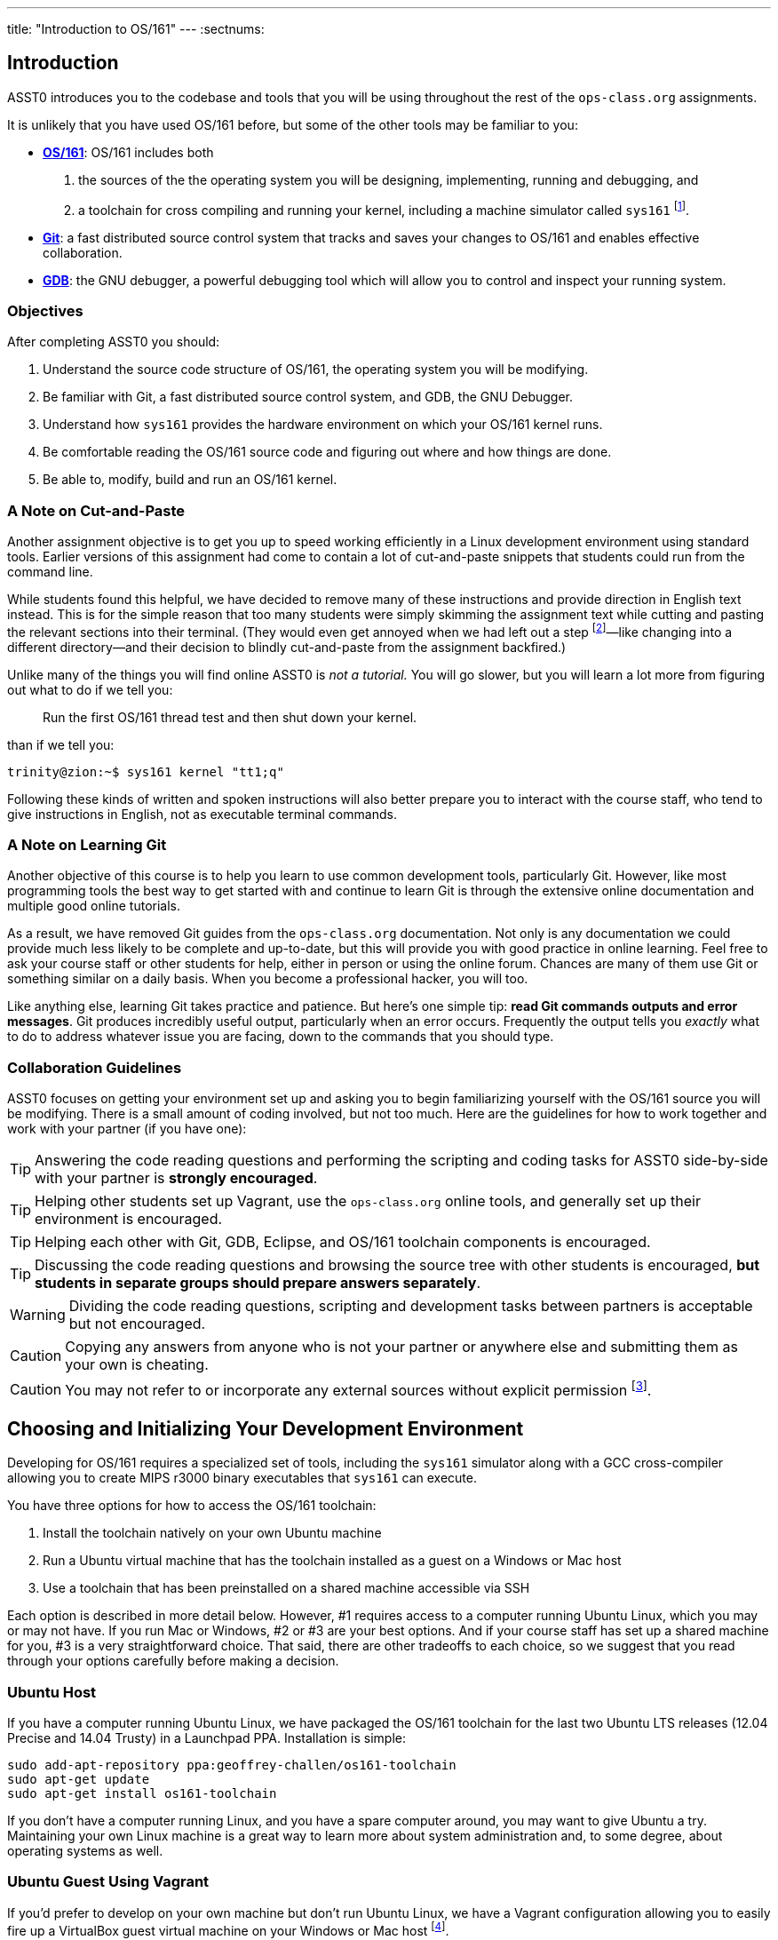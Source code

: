 ---
title: "Introduction to OS/161"
---
:sectnums:

== Introduction

[.lead]
ASST0 introduces you to the codebase and tools that you will be using
throughout the rest of the `ops-class.org` assignments.

It is unlikely that you have used OS/161 before, but some of the
other tools may be familiar to you:

* http://os161.eecs.harvard.edu[*OS/161*]: OS/161 includes both
. the sources of the the operating system you will be designing,
implementing, running and debugging, and
. a toolchain for cross compiling and running your kernel, including a
machine simulator called `sys161` footnote:[Also known as System/161].
* https://git-scm.com/[*Git*]: a fast distributed source control system that
tracks and saves your changes to OS/161 and enables effective collaboration.
* https://www.gnu.org/software/gdb/[*GDB*]: the GNU debugger, a powerful
debugging tool which will allow you to control and inspect your running
system.
  
=== Objectives

After completing ASST0 you should:

. Understand the source code structure of OS/161, the operating system you
will be modifying.
. Be familiar with Git, a fast distributed source control system, and GDB,
the GNU Debugger.
. Understand how `sys161` provides the hardware environment on which your
OS/161 kernel runs.
. Be comfortable reading the OS/161 source code and figuring out where and
how things are done.
. Be able to, modify, build and run an OS/161 kernel.

=== A Note on Cut-and-Paste

Another assignment objective is to get you up to speed working efficiently in
a Linux development environment using standard tools. Earlier versions of
this assignment had come to contain a lot of cut-and-paste snippets that
students could run from the command line.

While students found this helpful, we have decided to remove many of these
instructions and provide direction in English text instead. This is for the
simple reason that too many students were simply skimming the assignment text
while cutting and pasting the relevant sections into their terminal. (They
would even get annoyed when we had left out a step footnote:[Sometimes
intentionally...]&mdash;like changing into a different directory--and their
decision to blindly cut-and-paste from the assignment backfired.)

Unlike many of the things you will find online ASST0 is _not a tutorial._ You
will go slower, but you will learn a lot more from figuring out what to do if
we tell you:
____
Run the first OS/161 thread test and then shut down your kernel.
____
than if we tell you:
....
trinity@zion:~$ sys161 kernel "tt1;q"
....

Following these kinds of written and spoken instructions will also better
prepare you to interact with the course staff, who tend to give instructions
in English, not as executable terminal commands.

=== A Note on Learning Git

Another objective of this course is to help you learn to use common
development tools, particularly Git. However, like most programming tools the
best way to get started with and continue to learn Git is through the
extensive online documentation and multiple good online tutorials.

As a result, we have removed Git guides from the `ops-class.org`
documentation. Not only is any documentation we could provide much less
likely to be complete and up-to-date, but this will provide you with good
practice in online learning. Feel free to ask your course staff or other
students for help, either in person or using the online forum. Chances are
many of them use Git or something similar on a daily basis. When you become a
professional hacker, you will too.

Like anything else, learning Git takes practice and patience. But here's one
simple tip: *read Git commands outputs and error messages*. Git produces
incredibly useful output, particularly when an error occurs. Frequently the
output tells you _exactly_ what to do to address whatever issue you are
facing, down to the commands that you should type.

=== Collaboration Guidelines

ASST0 focuses on getting your environment set up and asking you to begin
familiarizing yourself with the OS/161 source you will be modifying. There is
a small amount of coding involved, but not too much. Here are the guidelines
for how to work together and work with your partner (if you have one):

TIP: Answering the code reading questions and performing the scripting and
coding tasks for ASST0 side-by-side with your partner is *strongly
encouraged*.
  
TIP: Helping other students set up Vagrant, use the `ops-class.org` online
tools, and generally set up their environment is encouraged.
    
TIP: Helping each other with Git, GDB, Eclipse, and OS/161 toolchain
components is encouraged.
    
TIP: Discussing the code reading questions and browsing the source tree with
other students is encouraged, *but students in separate groups should prepare
answers separately*.
    
WARNING: Dividing the code reading questions, scripting and development tasks
between partners is acceptable but not encouraged.
  
CAUTION: Copying any answers from anyone who is not your partner or anywhere
else and submitting them as your own is cheating.
  
CAUTION: You may not refer to or incorporate any external sources without
explicit permission footnote:[Which you are extremely unlikely to get.].
  
== Choosing and Initializing Your Development Environment

[.lead]
Developing for OS/161 requires a specialized set of tools, including the
`sys161` simulator along with a GCC cross-compiler allowing you to create
MIPS r3000 binary executables that `sys161` can execute.

You have three options for how to access the OS/161 toolchain:

. Install the toolchain natively on your own Ubuntu machine
. Run a Ubuntu virtual machine that has the toolchain installed as a guest on
a Windows or Mac host
. Use a toolchain that has been preinstalled on a shared machine accessible
via SSH

Each option is described in more detail below. However, #1 requires access to
a computer running Ubuntu Linux, which you may or may not have. If you run
Mac or Windows, #2 or #3 are your best options. And if your course staff has
set up a shared machine for you, #3 is a very straightforward choice. That
said, there are other tradeoffs to each choice, so we suggest that you read
through your options carefully before making a decision.

=== Ubuntu Host

If you have a computer running Ubuntu Linux, we have packaged the OS/161
toolchain for the last two Ubuntu LTS releases (12.04 Precise and 14.04
Trusty) in a Launchpad PPA. Installation is simple:

....
sudo add-apt-repository ppa:geoffrey-challen/os161-toolchain
sudo apt-get update
sudo apt-get install os161-toolchain
....

If you don't have a computer running Linux, and you have a spare computer
around, you may want to give Ubuntu a try. Maintaining your own Linux machine
is a great way to learn more about system administration and, to some degree,
about operating systems as well.

=== Ubuntu Guest Using Vagrant

If you'd prefer to develop on your own machine but don't run Ubuntu Linux, we
have a Vagrant configuration allowing you to easily fire up a VirtualBox
guest virtual machine on your Windows or Mac host footnote:[We'll talk a lot
more about virtualization in class, but here's one example of how useful it
can be.].

The first step is to install https://www.vagrantup.com/[Vagrant], which
happliy comes with installers for most common operating systems. Next you
need to get our `Vagrantfile` which describes how to provision and configure
your virtual machine. You'll need Git installed to complete this next step.
Pick or create an empty directory to use for your OS/161 sources. Then clone
our Vagrant repository into that directory.

Once that's done, you should be able to run `vagrant up` from the directory
containing our `Vagrantfile`. Note that `vagrant up` will take a few minutes
to complete the first time, and you need to be online so that Vagrant can
download various external resources:

....
vagrant up # This may take a few minutes
....

Assuming `vagrant up` completes successfully, you should be able to log in to
your running virtual machine and run the OS/161 tools:

....
$ vagrant ssh
trinity@zion:~$ sys161
sys161: System/161 release 2.0.4, compiled Dec 23 2015 21:58:13
sys161: Usage: sys161 [sys161 options] kernel [kernel args...]
...
....

By default our configuration shares the `src` subdirectory of the directory
where you installed our `Vagrantfile` with the virtual machine, meaning that
you can edit your OS/161 source code either inside or outside of the virtual
machine. Given that by default our VM does not have a GUI, if you prefer a
graphical source code editor you may want to edit your code using tools
installed on the host. However, you need to be logged in to your VM to
compile and run your OS/161 kernel.

If you are having trouble, make sure that all Vagrant commands (`vagrant up`,
`vagrant ssh`, etc.) are run from the same directory as the `Vagrantfile` you
created previously. That's just how Vagrant works.

=== Preexisting External Installation

You may have access to a shared machine with the OS/161 toolchain installed,
allowing you to work remotely over SSH. While this is by far the easiest
option, it does limit your ability to work offline and may affect your choice
of source code editor.
 
=== Do-It-Yourself Installation on Other Flavors of UNIX

We don't support this option, but if you'd like to try instructions are
available at the http://os161.eecs.harvard.edu[OS/161 website]. You will need
to download, configure, compile and install from the OS/161 toolchain
sources. Linux and other UNIX variants are likely to work. Superheroes and
the overly determined have gotten things to work on OSX. Please use the most
recent version of the cross-compilation toolchain and System/161.

== Configuring, Building, and Running on OS/161 Kernel

[.lead]
Now that you have your development environment ready, on to the fun stuff:
booting your first OS/161 kernel.

=== Acquiring the OS/161 Source Code

We distribute the OS/161 source code using Git. Starting with a clone of our
repository makes it easy for us to distribute updates, bug fixes, and new
OS/161 releases, which can be merged easily into your development repository.

First, choose a directory to work in:

* If you are using our Vagrant virtual machine,
you can run Git either inside or outside of your virtual machine, assuming
your host machine has Git installed. For simplicity, we suggest cloning the
sources inside your virtual machine in `/home/trinity/src`, which should
exist and be an empty directory.
* If you have the toolchain installed natively you can create your source
directory wherever you want.

Let's say you've chosen a directory called `src`, which should either not
exist or (in the case of the Vagrant VM) be empty. Clone
https://gitlab.ops-class.org/staff/os161[our `ops-class.org` Git repository]
into that directory.

=== Configure Your OS/161 Source Tree

The next step is to configure the OS/161 sources by running the `configure`
command located at the root of your source tree. You need to do this (very
short) step only when you completely remove your source tree for some reason.
The only configuration step is to set up where various binaries--including
system executable and your kernel--will be created when you run `make` in
later steps. Run `configure -help` to find out more including available
command line options.

Note that by default OS/161 installs things to `$HOME/os161/root`, which is a
fine plan to put things if you are working on a shared machine. For our
dedicated VM we use `$HOME/root` to shorten the directory paths a bit, but
this requires that you use the `--ostree` argument to `configure`. If you
forget this argument either now or when you need to rerun `configure` later,
you will install things into `$HOME/os161/root`. *This has caused confusion
for some students previously, so please be careful.*
